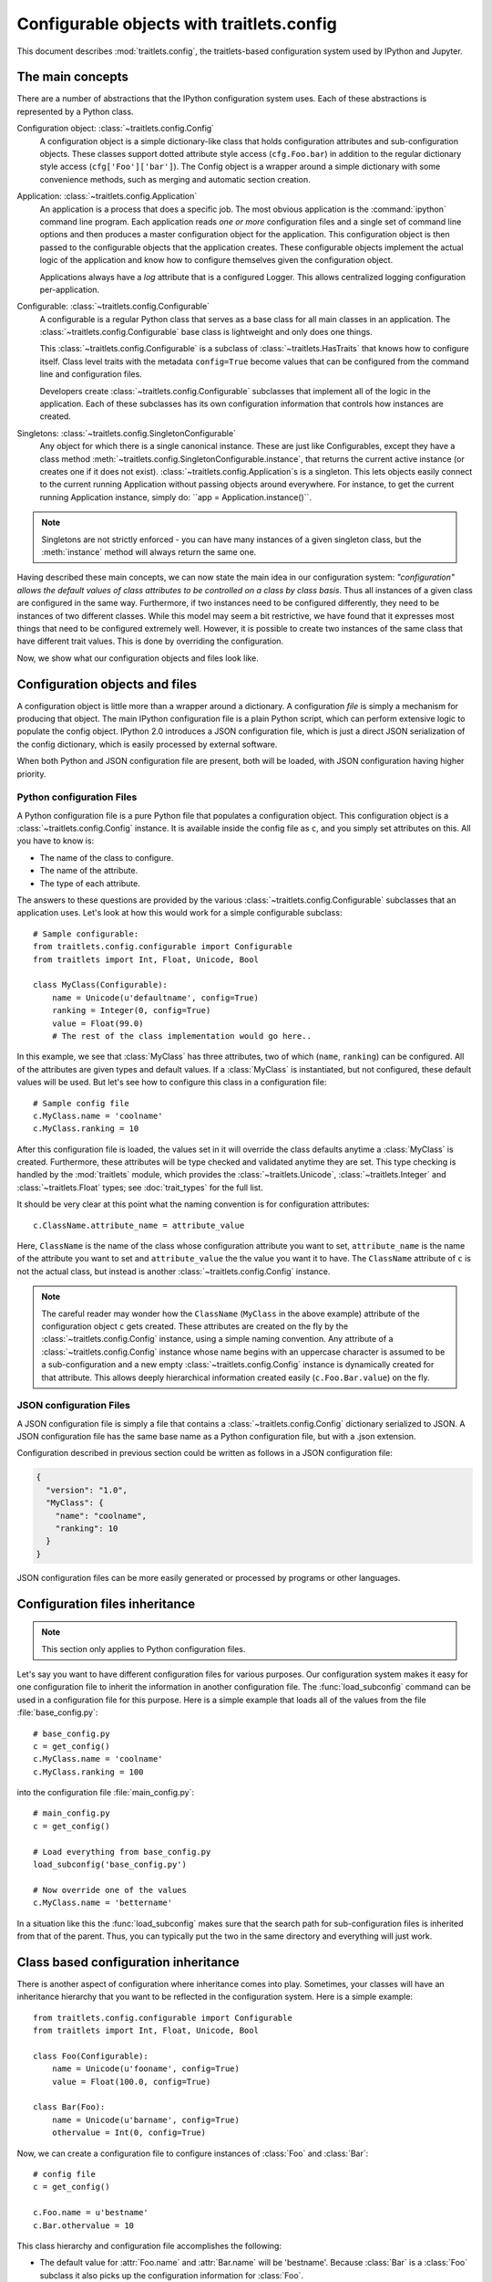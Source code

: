 ==========================================
Configurable objects with traitlets.config
==========================================

.. module:: traitlets.config

This document describes :mod:`traitlets.config`,
the traitlets-based configuration system used by IPython and Jupyter.

The main concepts
=================

There are a number of abstractions that the IPython configuration system uses.
Each of these abstractions is represented by a Python class.

Configuration object: :class:`~traitlets.config.Config`
    A configuration object is a simple dictionary-like class that holds
    configuration attributes and sub-configuration objects. These classes
    support dotted attribute style access (``cfg.Foo.bar``) in addition to the
    regular dictionary style access (``cfg['Foo']['bar']``).
    The Config object is a wrapper around a simple dictionary with some convenience methods,
    such as merging and automatic section creation.

Application: :class:`~traitlets.config.Application`
    An application is a process that does a specific job. The most obvious
    application is the :command:`ipython` command line program. Each
    application reads *one or more* configuration files and a single set of
    command line options
    and then produces a master configuration object for the application. This
    configuration object is then passed to the configurable objects that the
    application creates. These configurable objects implement the actual logic
    of the application and know how to configure themselves given the
    configuration object.

    Applications always have a `log` attribute that is a configured Logger.
    This allows centralized logging configuration per-application.

Configurable: :class:`~traitlets.config.Configurable`
    A configurable is a regular Python class that serves as a base class for
    all main classes in an application. The
    :class:`~traitlets.config.Configurable` base class is
    lightweight and only does one things.

    This :class:`~traitlets.config.Configurable` is a subclass
    of :class:`~traitlets.HasTraits` that knows how to configure
    itself. Class level traits with the metadata ``config=True`` become
    values that can be configured from the command line and configuration
    files.

    Developers create :class:`~traitlets.config.Configurable`
    subclasses that implement all of the logic in the application. Each of
    these subclasses has its own configuration information that controls how
    instances are created.

Singletons: :class:`~traitlets.config.SingletonConfigurable`
    Any object for which there is a single canonical instance. These are
    just like Configurables, except they have a class method
    :meth:`~traitlets.config.SingletonConfigurable.instance`,
    that returns the current active instance (or creates one if it
    does not exist). :class:`~traitlets.config.Application`s is a singleton.
    This lets
    objects easily connect to the current running Application without passing
    objects around everywhere.  For instance, to get the current running
    Application instance, simply do: ``app = Application.instance()``.


.. note::

    Singletons are not strictly enforced - you can have many instances
    of a given singleton class, but the :meth:`instance` method will always
    return the same one.

Having described these main concepts, we can now state the main idea in our
configuration system: *"configuration" allows the default values of class
attributes to be controlled on a class by class basis*. Thus all instances of
a given class are configured in the same way. Furthermore, if two instances
need to be configured differently, they need to be instances of two different
classes. While this model may seem a bit restrictive, we have found that it
expresses most things that need to be configured extremely well. However, it
is possible to create two instances of the same class that have different
trait values. This is done by overriding the configuration.

Now, we show what our configuration objects and files look like.

Configuration objects and files
===============================

A configuration object is little more than a wrapper around a dictionary.
A configuration *file* is simply a mechanism for producing that object.
The main IPython configuration file is a plain Python script,
which can perform extensive logic to populate the config object.
IPython 2.0 introduces a JSON configuration file,
which is just a direct JSON serialization of the config dictionary,
which is easily processed by external software.

When both Python and JSON configuration file are present, both will be loaded,
with JSON configuration having higher priority.

Python configuration Files
--------------------------

A Python configuration file is a pure Python file that populates a configuration object.
This configuration object is a :class:`~traitlets.config.Config` instance.
It is available inside the config file as ``c``, and you simply set
attributes on this. All you have to know is:

* The name of the class to configure.
* The name of the attribute.
* The type of each attribute.

The answers to these questions are provided by the various
:class:`~traitlets.config.Configurable` subclasses that an
application uses. Let's look at how this would work for a simple configurable
subclass::

    # Sample configurable:
    from traitlets.config.configurable import Configurable
    from traitlets import Int, Float, Unicode, Bool

    class MyClass(Configurable):
        name = Unicode(u'defaultname', config=True)
        ranking = Integer(0, config=True)
        value = Float(99.0)
        # The rest of the class implementation would go here..

In this example, we see that :class:`MyClass` has three attributes, two
of which (``name``, ``ranking``) can be configured.  All of the attributes
are given types and default values.  If a :class:`MyClass` is instantiated,
but not configured, these default values will be used.  But let's see how
to configure this class in a configuration file::

    # Sample config file
    c.MyClass.name = 'coolname'
    c.MyClass.ranking = 10

After this configuration file is loaded, the values set in it will override
the class defaults anytime a :class:`MyClass` is created.  Furthermore,
these attributes will be type checked and validated anytime they are set.
This type checking is handled by the :mod:`traitlets` module,
which provides the :class:`~traitlets.Unicode`, :class:`~traitlets.Integer` and
:class:`~traitlets.Float` types; see :doc:`trait_types` for the full list.

It should be very clear at this point what the naming convention is for
configuration attributes::

    c.ClassName.attribute_name = attribute_value

Here, ``ClassName`` is the name of the class whose configuration attribute you
want to set, ``attribute_name`` is the name of the attribute you want to set
and ``attribute_value`` the the value you want it to have. The ``ClassName``
attribute of ``c`` is not the actual class, but instead is another
:class:`~traitlets.config.Config` instance.

.. note::

    The careful reader may wonder how the ``ClassName`` (``MyClass`` in
    the above example) attribute of the configuration object ``c`` gets
    created. These attributes are created on the fly by the
    :class:`~traitlets.config.Config` instance, using a simple naming
    convention. Any attribute of a :class:`~traitlets.config.Config`
    instance whose name begins with an uppercase character is assumed to be a
    sub-configuration and a new empty :class:`~traitlets.config.Config`
    instance is dynamically created for that attribute. This allows deeply
    hierarchical information created easily (``c.Foo.Bar.value``) on the fly.

JSON configuration Files
------------------------

A JSON configuration file is simply a file that contains a
:class:`~traitlets.config.Config` dictionary serialized to JSON.
A JSON configuration file has the same base name as a Python configuration file,
but with a .json extension.

Configuration described in previous section could be written as follows in a
JSON configuration file:

.. sourcecode:: json

    {
      "version": "1.0",
      "MyClass": {
        "name": "coolname",
        "ranking": 10
      }
    }

JSON configuration files can be more easily generated or processed by programs
or other languages.


Configuration files inheritance
===============================

.. note::

    This section only applies to Python configuration files.

Let's say you want to have different configuration files for various purposes.
Our configuration system makes it easy for one configuration file to inherit
the information in another configuration file. The :func:`load_subconfig`
command can be used in a configuration file for this purpose. Here is a simple
example that loads all of the values from the file :file:`base_config.py`::

    # base_config.py
    c = get_config()
    c.MyClass.name = 'coolname'
    c.MyClass.ranking = 100

into the configuration file :file:`main_config.py`::

    # main_config.py
    c = get_config()

    # Load everything from base_config.py
    load_subconfig('base_config.py')

    # Now override one of the values
    c.MyClass.name = 'bettername'

In a situation like this the :func:`load_subconfig` makes sure that the
search path for sub-configuration files is inherited from that of the parent.
Thus, you can typically put the two in the same directory and everything will
just work.


Class based configuration inheritance
=====================================

There is another aspect of configuration where inheritance comes into play.
Sometimes, your classes will have an inheritance hierarchy that you want
to be reflected in the configuration system.  Here is a simple example::

    from traitlets.config.configurable import Configurable
    from traitlets import Int, Float, Unicode, Bool

    class Foo(Configurable):
        name = Unicode(u'fooname', config=True)
        value = Float(100.0, config=True)

    class Bar(Foo):
        name = Unicode(u'barname', config=True)
        othervalue = Int(0, config=True)

Now, we can create a configuration file to configure instances of :class:`Foo`
and :class:`Bar`::

    # config file
    c = get_config()

    c.Foo.name = u'bestname'
    c.Bar.othervalue = 10

This class hierarchy and configuration file accomplishes the following:

* The default value for :attr:`Foo.name` and :attr:`Bar.name` will be
  'bestname'.  Because :class:`Bar` is a :class:`Foo` subclass it also
  picks up the configuration information for :class:`Foo`.
* The default value for :attr:`Foo.value` and :attr:`Bar.value` will be
  ``100.0``, which is the value specified as the class default.
* The default value for :attr:`Bar.othervalue` will be 10 as set in the
  configuration file.  Because :class:`Foo` is the parent of :class:`Bar`
  it doesn't know anything about the :attr:`othervalue` attribute.


.. _commandline:

Command-line arguments
======================

All configurable options can also be supplied at the command line when launching
the application. Applications use a parser called
:class:`~traitlets.config.loader.KeyValueLoader` to load values into a Config
object.

By default, values are assigned in much the same way as in a config file:

.. code-block:: bash

    $ ipython --InteractiveShell.use_readline=False --BaseIPythonApplication.profile='myprofile'

Is the same as adding:

.. sourcecode:: python

    c.InteractiveShell.use_readline=False
    c.BaseIPythonApplication.profile='myprofile'

to your config file. Key/Value arguments *always* take a value, separated by '='
and no spaces.

Common Arguments
----------------

Since the strictness and verbosity of the KVLoader above are not ideal for everyday
use, common arguments can be specified as flags_ or aliases_.

Flags and Aliases are handled by :mod:`argparse` instead, allowing for more flexible
parsing. In general, flags and aliases are prefixed by ``--``, except for those
that are single characters, in which case they can be specified with a single ``-``, e.g.:

.. code-block:: bash

    $ ipython -i -c "import numpy; x=numpy.linspace(0,1)" --profile testing --colors=lightbg

Flags and aliases are declared by specifying ``flags`` and ``aliases``
attributes as dictionaries on subclasses of :class:`~traitlets.config.Application`.

Aliases
*******

For convenience, applications have a mapping of commonly used traits, so you don't have
to specify the whole class name:

.. code-block:: bash

    $ ipython --profile myprofile
    # and
    $ ipython --profile='myprofile'
    # are equivalent to
    $ ipython --BaseIPythonApplication.profile='myprofile'

Flags
*****

Applications can also be passed **flags**. Flags are options that take no
arguments. They are simply wrappers for
setting one or more configurables with predefined values, often True/False.

For instance:

.. code-block:: bash

    $ ipcontroller --debug
    # is equivalent to
    $ ipcontroller --Application.log_level=DEBUG
    # and
    $ ipython --matplotlib
    # is equivalent to
    $ ipython --matplotlib auto
    # or
    $ ipython --no-banner
    # is equivalent to
    $ ipython --TerminalIPythonApp.display_banner=False

Subcommands
-----------

Configurable applications can also have **subcommands**. Subcommands are modeled
after :command:`git`, and are called with the form :command:`command subcommand
[...args]`. For instance, the QtConsole is a subcommand of terminal IPython:

.. code-block:: bash

    $ ipython qtconsole --profile myprofile

Subcommands are specified as a dictionary on :class:`~traitlets.config.Application`
instances, mapping subcommand names to 2-tuples containing:

1. The application class for the subcommand, or a string which can be imported
   to give this.
2. A short description of the subcommand for use in help output.

To see a list of the available aliases, flags, and subcommands for a configurable
application, simply pass ``-h`` or ``--help``. And to see the full list of
configurable options (*very* long), pass ``--help-all``.


Design requirements
===================

Here are the main requirements we wanted our configuration system to have:

* Support for hierarchical configuration information.

* Full integration with command line option parsers.  Often, you want to read
  a configuration file, but then override some of the values with command line
  options.  Our configuration system automates this process and allows each
  command line option to be linked to a particular attribute in the
  configuration hierarchy that it will override.

* Configuration files that are themselves valid Python code. This accomplishes
  many things. First, it becomes possible to put logic in your configuration
  files that sets attributes based on your operating system, network setup,
  Python version, etc. Second, Python has a super simple syntax for accessing
  hierarchical data structures, namely regular attribute access
  (``Foo.Bar.Bam.name``). Third, using Python makes it easy for users to
  import configuration attributes from one configuration file to another.
  Fourth, even though Python is dynamically typed, it does have types that can
  be checked at runtime. Thus, a ``1`` in a config file is the integer '1',
  while a ``'1'`` is a string.

* A fully automated method for getting the configuration information to the
  classes that need it at runtime. Writing code that walks a configuration
  hierarchy to extract a particular attribute is painful. When you have
  complex configuration information with hundreds of attributes, this makes
  you want to cry.

* Type checking and validation that doesn't require the entire configuration
  hierarchy to be specified statically before runtime. Python is a very
  dynamic language and you don't always know everything that needs to be
  configured when a program starts.

